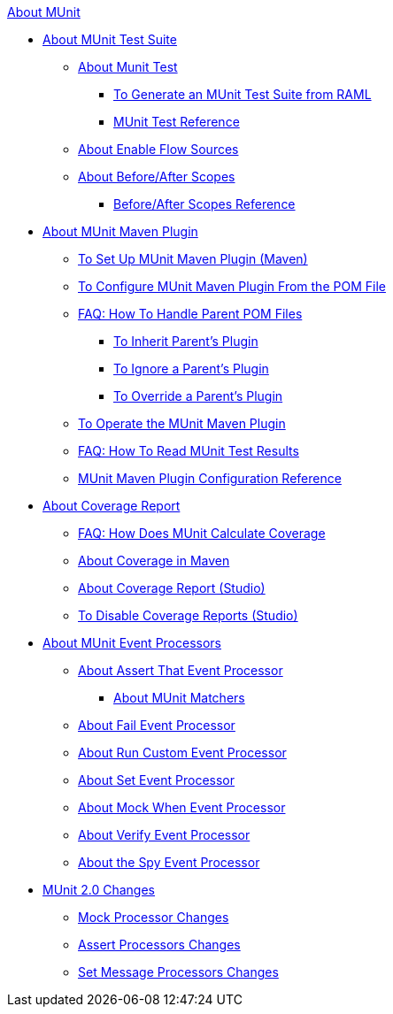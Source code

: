 .xref:index.adoc[About MUnit]
* xref:munit-suite.adoc[About MUnit Test Suite]
 ** xref:munit-test-concept.adoc[About Munit Test]
  *** xref:munit-scaffold-test-task.adoc[To Generate an MUnit Test Suite from RAML]
  *** xref:munit-test-reference.adoc[MUnit Test Reference]
 ** xref:enable-flow-sources-concept.adoc[About Enable Flow Sources]
 ** xref:before-after-scopes-concept.adoc[About Before/After Scopes]
  *** xref:before-after-scopes-reference.adoc[Before/After Scopes Reference]
* xref:munit-maven-support.adoc[About MUnit Maven Plugin]
 ** xref:to-set-up-munit-maven-plugin.adoc[To Set Up MUnit Maven Plugin (Maven)]
 ** xref:to-configure-munit-maven-plugin-maven.adoc[To Configure MUnit Maven Plugin From the POM File]
 ** xref:faq-working-with-parent-pom.adoc[FAQ: How To Handle Parent POM Files]
  *** xref:to-inherit-parent-plugin.adoc[To Inherit Parent's Plugin]
  *** xref:to-ignore-parent-plugin.adoc[To Ignore a Parent's Plugin]
  *** xref:to-override-parent-plugin.adoc[To Override a Parent's Plugin]
 ** xref:munit-maven-plugin.adoc[To Operate the MUnit Maven Plugin]
 ** xref:faq-how-to-read-munit-test-results.adoc[FAQ: How To Read MUnit Test Results]
 ** xref:munit-maven-plugin-configuration.adoc[MUnit Maven Plugin Configuration Reference]
* xref:munit-coverage-report.adoc[About Coverage Report]
 ** xref:faq-how-munit-coverage.adoc[FAQ: How Does MUnit Calculate Coverage]
 ** xref:coverage-maven-concept.adoc[About Coverage in Maven]
 ** xref:coverage-studio-concept.adoc[About Coverage Report (Studio)]
 ** xref:to-disable-coverage-studio.adoc[To Disable Coverage Reports (Studio)]
* xref:message-processors.adoc[About MUnit Event Processors]
 ** xref:assertion-message-processor.adoc[About Assert That Event Processor]
  *** xref:munit-matchers.adoc[About MUnit Matchers]
 ** xref:fail-event-processor.adoc[About Fail Event Processor]
 ** xref:run-custom-event-processor.adoc[About Run Custom Event Processor]
 ** xref:set-message-processor.adoc[About Set Event Processor]
 ** xref:mock-message-processor.adoc[About Mock When Event Processor]
 ** xref:verify-message-processor.adoc[About Verify Event Processor]
 ** xref:spy-processor-concept.adoc[About the Spy Event Processor]
* xref:munit-2-changes.adoc[MUnit 2.0 Changes]
 ** xref:mock-processor-changes.adoc[Mock Processor Changes]
 ** xref:assert-processor-changes.adoc[Assert Processors Changes]
 ** xref:set-message-processor-changes.adoc[Set Message Processors Changes]
